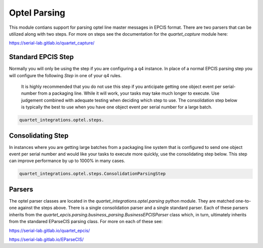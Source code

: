 Optel Parsing
=============

This module contians support for parsing optel line master messages in
EPCIS format.  There are two parsers that can be utilized along with two
steps.  For more on steps see the documentation for the `quartet_capture`
module here:

https://serial-lab.gitlab.io/quartet_capture/

Standard EPCIS Step
-------------------

Normally you will only be using the step if you are configuring a
q4 instance.  In place of a normal EPCIS parsing step you will configure
the following *Step* in one of your q4 rules.

    It is highly recommended that you do not use this step if you anticipate
    getting one object event per serial-number from a packaging line.  While
    it will work, your tasks may take much longer to execute.  Use judgement
    combined with adequate testing when deciding which step to use.  The
    consolidation step below is typically the best to use when you have
    one object event per serial number for a large batch.

.. code-block:: text

    quartet_integrations.optel.steps.


Consolidating Step
------------------

In instances where you are getting large batches from a packaging
line system that is configured to send one object event per serial number
and would like your tasks to execute more quickly, use the consolidating
step below.  This step can improve performance by up to 1000% in many cases.

.. code-block:: text

    quartet_integrations.optel.steps.ConsolidationParsingStep

Parsers
-------

The optel parser classes are located in the `quartet_integrations.optel.parsing`
python module.  They are matched one-to-one against the steps above.
There is a single consolidation parser and a single standard parser.
Each of these parsers inherits from the `quartet_epcis.parsing.business_parsing.BusinessEPCISParser`
class which, in turn, ultimately inherits from the standared EParseCIS
parsing class.  For more on each of these see:

https://serial-lab.gitlab.io/quartet_epcis/

https://serial-lab.gitlab.io/EParseCIS/




